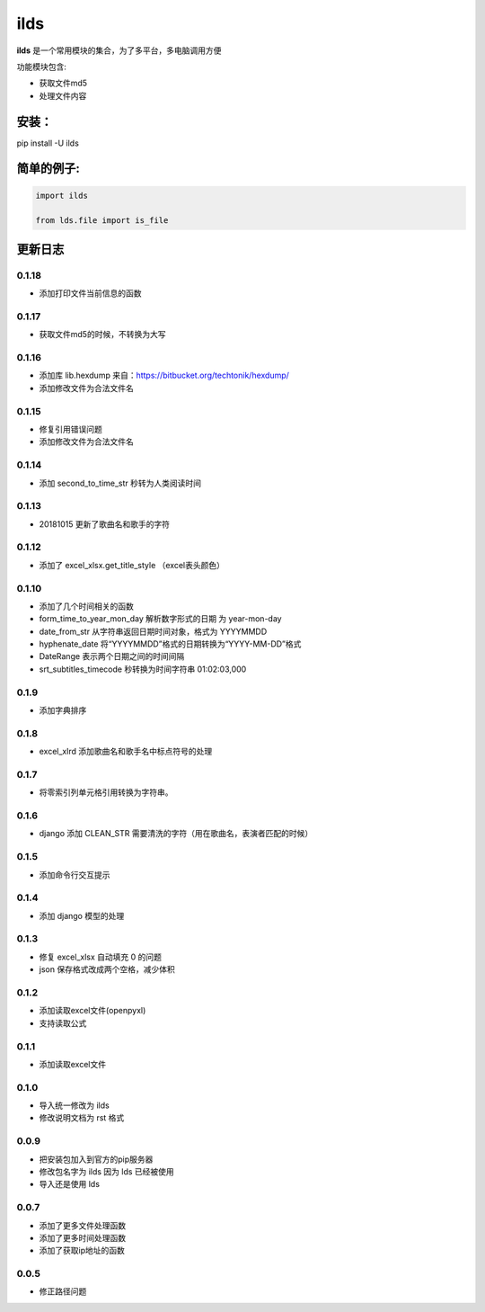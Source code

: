 ====================
ilds
====================

**ilds** 是一个常用模块的集合，为了多平台，多电脑调用方便

功能模块包含:

* 获取文件md5
* 处理文件内容

安装：
-------------
pip install -U ilds


简单的例子:
-------------

.. code-block:: python

   import ilds

   from lds.file import is_file



更新日志
-------------

0.1.18
^^^^^^^^^^
* 添加打印文件当前信息的函数

0.1.17
^^^^^^^^^^
* 获取文件md5的时候，不转换为大写

0.1.16
^^^^^^^^^^
* 添加库 lib.hexdump 来自：https://bitbucket.org/techtonik/hexdump/
* 添加修改文件为合法文件名

0.1.15
^^^^^^^^^^
* 修复引用错误问题
* 添加修改文件为合法文件名

0.1.14
^^^^^^^^^^
* 添加 second_to_time_str 秒转为人类阅读时间

0.1.13
^^^^^^^^^^
* 20181015 更新了歌曲名和歌手的字符

0.1.12
^^^^^^^^^^
* 添加了 excel_xlsx.get_title_style （excel表头颜色）

0.1.10
^^^^^^^^^^
* 添加了几个时间相关的函数

* form_time_to_year_mon_day 解析数字形式的日期 为 year-mon-day
* date_from_str 从字符串返回日期时间对象，格式为 YYYYMMDD
* hyphenate_date 将“YYYYMMDD”格式的日期转换为“YYYY-MM-DD”格式
* DateRange 表示两个日期之间的时间间隔
* srt_subtitles_timecode 秒转换为时间字符串 01:02:03,000

0.1.9
^^^^^^^^^^
* 添加字典排序

0.1.8
^^^^^^^^^^
* excel_xlrd 添加歌曲名和歌手名中标点符号的处理

0.1.7
^^^^^^^^^^
* 将零索引列单元格引用转换为字符串。

0.1.6
^^^^^^^^^^
* django 添加 CLEAN_STR 需要清洗的字符（用在歌曲名，表演者匹配的时候）

0.1.5
^^^^^^^^^^
* 添加命令行交互提示

0.1.4
^^^^^^^^^^
* 添加 django 模型的处理

0.1.3
^^^^^^^^^^
* 修复 excel_xlsx 自动填充 0 的问题
* json 保存格式改成两个空格，减少体积

0.1.2
^^^^^^^^^^
* 添加读取excel文件(openpyxl)
* 支持读取公式

0.1.1
^^^^^^^^^^
* 添加读取excel文件


0.1.0
^^^^^^^^^^
* 导入统一修改为 ilds
* 修改说明文档为 rst 格式

0.0.9
^^^^^^^^^^
* 把安装包加入到官方的pip服务器
* 修改包名字为 ilds 因为 lds 已经被使用
* 导入还是使用 lds

0.0.7
^^^^^^^^^^
* 添加了更多文件处理函数
* 添加了更多时间处理函数
* 添加了获取ip地址的函数

0.0.5
^^^^^^^^^^
* 修正路径问题